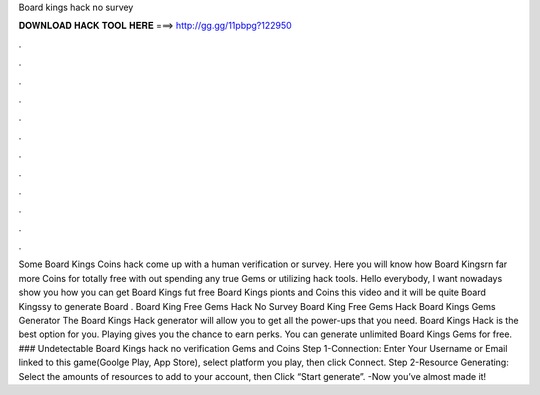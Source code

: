 Board kings hack no survey

𝐃𝐎𝐖𝐍𝐋𝐎𝐀𝐃 𝐇𝐀𝐂𝐊 𝐓𝐎𝐎𝐋 𝐇𝐄𝐑𝐄 ===> http://gg.gg/11pbpg?122950

.

.

.

.

.

.

.

.

.

.

.

.

Some Board Kings Coins hack come up with a human verification or survey. Here you will know how Board Kingsrn far more Coins for totally free with out spending any true Gems or utilizing hack tools. Hello everybody, I want nowadays show you how you can get Board Kings fut free Board Kings pionts and Coins this video and it will be quite Board Kingssy to generate Board . Board King Free Gems Hack No Survey Board King Free Gems Hack Board Kings Gems Generator  The Board Kings Hack generator will allow you to get all the power-ups that you need. Board Kings Hack is the best option for you. Playing gives you the chance to earn perks. You can generate unlimited Board Kings Gems for free. ### Undetectable Board Kings hack no verification Gems and Coins Step 1-Connection: Enter Your Username or Email linked to this game(Goolge Play, App Store), select platform you play, then click Connect. Step 2-Resource Generating: Select the amounts of resources to add to your account, then Click “Start generate”. -Now you’ve almost made it!